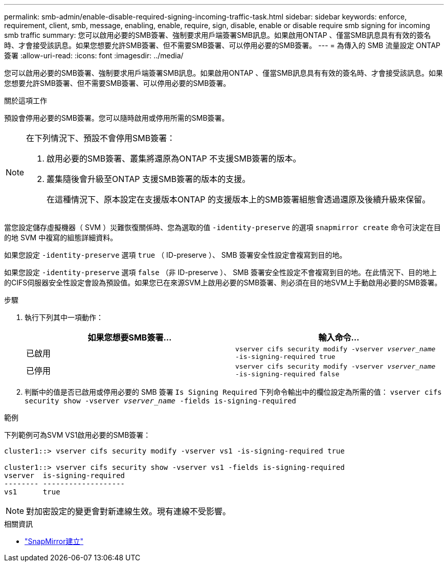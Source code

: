 ---
permalink: smb-admin/enable-disable-required-signing-incoming-traffic-task.html 
sidebar: sidebar 
keywords: enforce, requirement, client, smb, message, enabling, enable, require, sign, disable, enable or disable require smb signing for incoming smb traffic 
summary: 您可以啟用必要的SMB簽署、強制要求用戶端簽署SMB訊息。如果啟用ONTAP 、僅當SMB訊息具有有效的簽名時、才會接受該訊息。如果您想要允許SMB簽署、但不需要SMB簽署、可以停用必要的SMB簽署。 
---
= 為傳入的 SMB 流量設定 ONTAP 簽署
:allow-uri-read: 
:icons: font
:imagesdir: ../media/


[role="lead"]
您可以啟用必要的SMB簽署、強制要求用戶端簽署SMB訊息。如果啟用ONTAP 、僅當SMB訊息具有有效的簽名時、才會接受該訊息。如果您想要允許SMB簽署、但不需要SMB簽署、可以停用必要的SMB簽署。

.關於這項工作
預設會停用必要的SMB簽署。您可以隨時啟用或停用所需的SMB簽署。

[NOTE]
====
在下列情況下、預設不會停用SMB簽署：

. 啟用必要的SMB簽署、叢集將還原為ONTAP 不支援SMB簽署的版本。
. 叢集隨後會升級至ONTAP 支援SMB簽署的版本的支援。
+
在這種情況下、原本設定在支援版本ONTAP 的支援版本上的SMB簽署組態會透過還原及後續升級來保留。



====
當您設定儲存虛擬機器（ SVM ）災難恢復關係時、您為選取的值 `-identity-preserve` 的選項 `snapmirror create` 命令可決定在目的地 SVM 中複寫的組態詳細資料。

如果您設定 `-identity-preserve` 選項 `true` （ ID-preserve ）、 SMB 簽署安全性設定會複寫到目的地。

如果您設定 `-identity-preserve` 選項 `false` （非 ID-preserve ）、 SMB 簽署安全性設定不會複寫到目的地。在此情況下、目的地上的CIFS伺服器安全性設定會設為預設值。如果您已在來源SVM上啟用必要的SMB簽署、則必須在目的地SVM上手動啟用必要的SMB簽署。

.步驟
. 執行下列其中一項動作：
+
|===
| 如果您想要SMB簽署... | 輸入命令... 


 a| 
已啟用
 a| 
`vserver cifs security modify -vserver _vserver_name_ -is-signing-required true`



 a| 
已停用
 a| 
`vserver cifs security modify -vserver _vserver_name_ -is-signing-required false`

|===
. 判斷中的值是否已啟用或停用必要的 SMB 簽署 `Is Signing Required` 下列命令輸出中的欄位設定為所需的值： `vserver cifs security show -vserver _vserver_name_ -fields is-signing-required`


.範例
下列範例可為SVM VS1啟用必要的SMB簽署：

[listing]
----
cluster1::> vserver cifs security modify -vserver vs1 -is-signing-required true

cluster1::> vserver cifs security show -vserver vs1 -fields is-signing-required
vserver  is-signing-required
-------- -------------------
vs1      true
----
[NOTE]
====
對加密設定的變更會對新連線生效。現有連線不受影響。

====
.相關資訊
* link:https://docs.netapp.com/us-en/ontap-cli/snapmirror-create.html["SnapMirror建立"^]


